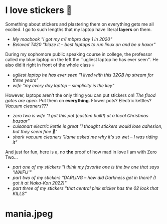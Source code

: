 #+date: 349; 12022 H.E.
* I love stickers 🎴

Something about stickers and plastering them on everything gets me all
excited. I go to such lengths that my laptop have literal *layers* on them.

#+begin_gallery :num 2
- [[mania.jpeg][My macbook "I got my m1 mbpro day 1 in 2020"]]
- [[thinkpad.jpeg][Beloved T420 "blaze it -- best laptops to run linux on and be a haxor"]]
#+end_gallery

During my sophomore public speaking course in college, the professor called my
blue laptop on the left the ``ugliest laptop he has ever seen''. He also did it
right in front of the whole class 💀

#+begin_gallery :num 2
- [[stream.jpeg][ugliest laptop he has ever seen "I lived with this 32GB hp stream for three years"]]
- [[hyoizaburo.jpeg][wife "my every day laptop -- simplicity is the key"]]
#+end_gallery

However, laptops aren't the only thing you can put stickers on!
/The flood gates are open./ Put them on *everything*. Flower pots? Electric kettles?
/Vacuum cleaners???/

#+begin_gallery :num 3
- [[flower.jpeg][zero two is wife "I got this pot (custom built!) at a local Christmas bazaar"]]
- [[alone.jpeg][cuisanart electric kettle is great "I thought stickers would lose adhesion, but they seem fine 🤞"]]
- [[shark.jpeg][shark vacuum cleaners "Jame asked me why it's so wet -- I was riding it"]]
#+end_gallery

And just for fun, here is a, no *the* proof of how mad in love I am with Zero
Two...

#+begin_gallery :num 1
- [[stickers-1.jpeg][part one of my stickers "I think my favorite one is the bw one that says 'WAIFU'"]]
- [[stickers-2.jpeg][part two of my stickers "DARLING -- how did Darkness get in there? (I got it at Naka-Kon 2022)"]]
- [[stickers-3.jpeg][part three of my stickers "that central pink sticker has the 02 look that KILLS"]]
#+end_gallery
* mania.jpeg
